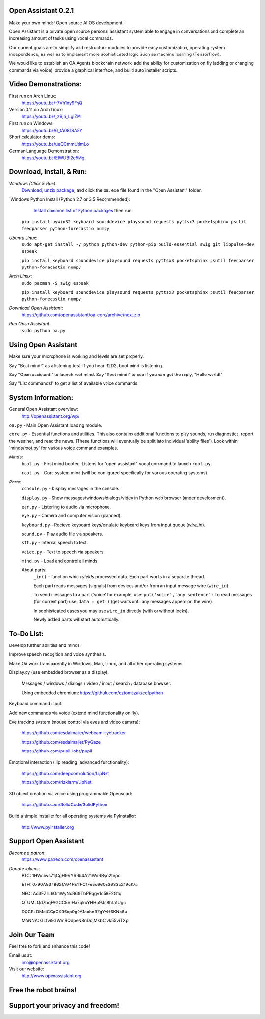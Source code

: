 Open Assistant 0.2.1
=============

Make your own minds! Open source AI OS development.

Open Assistant is a private open source personal assistant system able to engage in conversations and complete an increasing amount of tasks using vocal commands.

Our current goals are to simplify and restructure modules to provide easy customization, operating system independence, as well as to implement more sophisticated logic such as machine learning (TensorFlow).

We would like to establish an OA.Agents blockchain network, add the ability for customization on fly (adding or changing commands via voice), provide a graphical interface, and build auto installer scripts.

Video Demonstrations: 
=============
First run on Arch Linux: 
 https://youtu.be/-7Vh1ny9FsQ

Version 0.11 on Arch Linux: 
 https://youtu.be/_zBjn_LgiZM

First run on Windows: 
 https://youtu.be/6_tA081SA8Y

Short calculator demo: 
 https://youtu.be/ueQCmmUdmLo

German Language Demonstration: 
 https://youtu.be/ElWUBI2e5Mg

Download, Install, & Run:
=============

`Windows (Click & Run)`:
  `Download <http://openassistant.org/download/oa_0.21_windows.zip>`__, `unzip package <http://www.peazip.org>`__, and click the ``oa.exe`` file found in the "Open Assistant" folder.

`Windows Python Install (Python 2.7 or 3.5 Recommended):
  `Install common list of Python packages <https://www.python.org/downloads/windows/>`__ then run: 
  
 ``pip install pywin32 keyboard sounddevice playsound requests pyttsx3 pocketsphinx psutil feedparser python-forecastio numpy``

`Ubuntu Linux`: 
  ``sudo apt-get install -y python python-dev python-pip build-essential swig git libpulse-dev espeak``
  
  ``pip install keyboard sounddevice playsound requests pyttsx3 pocketsphinx psutil feedparser python-forecastio numpy``

`Arch Linux`: 
  ``sudo pacman -S swig espeak``
  
  ``pip install keyboard sounddevice playsound requests pyttsx3 pocketsphinx psutil feedparser python-forecastio numpy``

`Download Open Assistant`:
  https://github.com/openassistant/oa-core/archive/next.zip

`Run Open Assistant`: 
  ``sudo python oa.py``

Using Open Assistant
=============

Make sure your microphone is working and levels are set properly.

Say "Boot mind!" as a listening test. If you hear R2D2, boot mind is listening.

Say "Open assistant!" to launch root mind. Say "Root mind!" to see if you can get the reply, "Hello world!"

Say "List commands!" to get a list of available voice commands.

System Information:
=============
General Open Assistant overview:
 http://openassistant.org/wp/

``oa.py`` - Main Open Assistant loading module.

``core.py`` - Essential functions and utilities. This also contains additional functions to play sounds, run diagnostics, report the weather, and read the news. (These functions will eventually be split into individual 'ability files'). Look within 'minds/root.py' for various voice command examples.

`Minds`:
  ``boot.py`` - First mind booted. Listens for "open assistant" vocal command to launch ``root.py``.
      
  ``root.py`` - Core system mind (will be configured specifically for various operating systems).
 
`Parts`:
  ``console.py`` - Display messages in the console.
  
  ``display.py`` - Show messages/windows/dialogs/video in Python web browser (under development).
  
  ``ear.py`` - Listening to audio via microphone.
  
  ``eye.py`` - Camera and computer vision (planned).
  
  ``keyboard.py`` - Recieve keyboard keys/emulate keyboard keys from input queue (`wire_in`).
  
  ``sound.py`` - Play audio file via speakers.
  
  ``stt.py`` - Internal speech to text.
  
  ``voice.py`` - Text to speech via speakers.
  
  ``mind.py``  - Load and control all minds.
  
  About parts:
    ``_in()`` - function which `yields` processed data. Each part works in a separate thread.
    
    Each part reads messages (signals) from devices and/or from an input message wire (``wire_in``).
    
    To send messages to a part ('voice' for example) use: ``put('voice','any sentence')``
    To read messages (for current part) use: ``data = get()`` (get waits until any messages appear on the wire).
    
    In sophisticated cases you may use ``wire_in`` directly (with or without locks).
    
    Newly added parts will start automatically.

	  
To-Do List:
=============
Develop further abilities and minds.

Improve speech recogition and voice synthesis.

Make OA work transparently in Windows, Mac, Linux, and all other operating systems.

Display.py (use embedded browser as a display).

 Messages / windows / dialogs / video / input / search / database browser.
  
 Using embedded chromium: https://github.com/cztomczak/cefpython
	
Keyboard command input.

Add new commands via voice (extend mind functionality on fly).

Eye tracking system (mouse control via eyes and video camera):

 https://github.com/esdalmaijer/webcam-eyetracker
 
 https://github.com/esdalmaijer/PyGaze
 
 https://github.com/pupil-labs/pupil

Emotional interaction / lip reading (advanced functionality):

 https://github.com/deepconvolution/LipNet
 
 https://github.com/rizkiarm/LipNet

3D object creation via voice using programmable Openscad:

 https://github.com/SolidCode/SolidPython

Build a simple installer for all operating systems via PyInstaller:

 http://www.pyinstaller.org
      
Support Open Assistant
=============
`Become a patron`:
  https://www.patreon.com/openassistant

`Donate tokens`:
 BTC: 1HWciwsZ1jCgH9VYRRb4A21WoRByn2tnpc
  
 ETH: 0x90A534862fA94FE1fFC1Fe5c660E3683c219c87a
  
 NEO: Ad3FZrL9Gr1WyNcR6GTbPRqgv1c58E2G1q
  
 QTUM: Qd7bqFAGCC5ViHaZqkuYHHo9Jg8h1a1Ugc
  
 DOGE: DMeiGCpCK96xp9g9A1achnB7gYvH6KNc6u
  
 MANNA: GLfvi9GWmRQdpeN8nDdjMkbCjvk55viTXp

Join Our Team
=============
Feel free to fork and enhance this code!

Email us at:
 `info@openassistant.org <mailto:info@openassistant.org>`__

Visit our website:
 http://www.openassistant.org

Free the robot brains!
=============

Support your privacy and freedom!
=============
